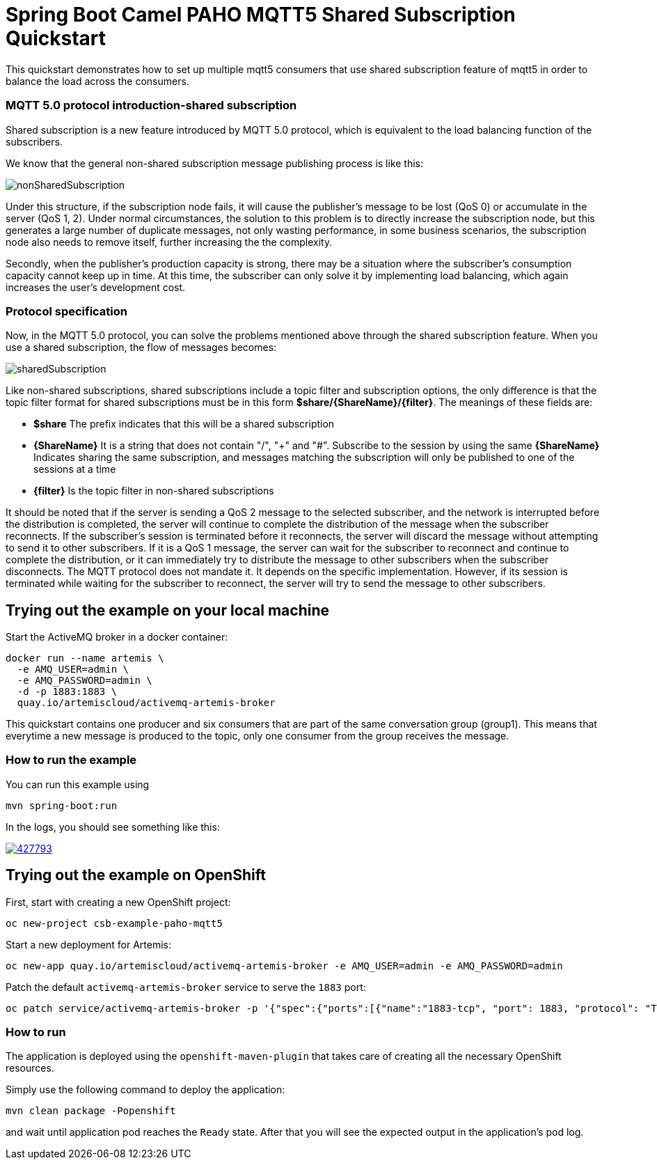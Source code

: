 = Spring Boot Camel PAHO MQTT5 Shared Subscription Quickstart

This quickstart demonstrates how to set up multiple mqtt5 consumers that use shared subscription feature of mqtt5 in order to balance the load across the consumers.

=== MQTT 5.0 protocol introduction-shared subscription
Shared subscription is a new feature introduced by MQTT 5.0 protocol, which is equivalent to the load balancing function of the subscribers.

We know that the general non-shared subscription message publishing process is like this:

[#img-nonshared]
image::img/nonSharedSubscription.gif[]

Under this structure, if the subscription node fails, it will cause the publisher's message to be lost (QoS 0) or accumulate in the server (QoS 1, 2). Under normal circumstances, the solution to this problem is to directly increase the subscription node, but this generates a large number of duplicate messages, not only wasting performance, in some business scenarios, the subscription node also needs to remove itself, further increasing the the complexity.

Secondly, when the publisher's production capacity is strong, there may be a situation where the subscriber's consumption capacity cannot keep up in time. At this time, the subscriber can only solve it by implementing load balancing, which again increases the user's development cost.

=== Protocol specification
Now, in the MQTT 5.0 protocol, you can solve the problems mentioned above through the shared subscription feature. When you use a shared subscription, the flow of messages becomes:

[#img-nonshared]
image::img/sharedSubscription.gif[]


Like non-shared subscriptions, shared subscriptions include a topic filter and subscription options, the only difference is that the topic filter format for shared subscriptions must be in this form *$share/{ShareName}/{filter}*. The meanings of these fields are:

* *$share* The prefix indicates that this will be a shared subscription
* *{ShareName}* It is a string that does not contain "/", "+" and "#". Subscribe to the session by using the same *{ShareName}* Indicates sharing the same subscription, and messages matching the subscription will only be published to one of the sessions at a time
* *{filter}* Is the topic filter in non-shared subscriptions

It should be noted that if the server is sending a QoS 2 message to the selected subscriber, and the network is interrupted before the distribution is completed, the server will continue to complete the distribution of the message when the subscriber reconnects. If the subscriber's session is terminated before it reconnects, the server will discard the message without attempting to send it to other subscribers. If it is a QoS 1 message, the server can wait for the subscriber to reconnect and continue to complete the distribution, or it can immediately try to distribute the message to other subscribers when the subscriber disconnects. The MQTT protocol does not mandate it. It depends on the specific implementation. However, if its session is terminated while waiting for the subscriber to reconnect, the server will try to send the message to other subscribers.


== Trying out the example on your local machine

Start the ActiveMQ broker in a docker container:
----
docker run --name artemis \
  -e AMQ_USER=admin \
  -e AMQ_PASSWORD=admin \
  -d -p 1883:1883 \
  quay.io/artemiscloud/activemq-artemis-broker
----

This quickstart contains one producer and six consumers that are part of the same conversation group (group1).
This means that everytime a new message is produced to the topic, only one consumer from the group receives the message.

=== How to run the example

You can run this example using

    mvn spring-boot:run

In the logs, you should see something like this:

image::https://asciinema.org/a/427793.png[link="https://asciinema.org/a/427793"]

== Trying out the example on OpenShift

First, start with creating a new OpenShift project:

----
oc new-project csb-example-paho-mqtt5
----

Start a new deployment for Artemis:

----
oc new-app quay.io/artemiscloud/activemq-artemis-broker -e AMQ_USER=admin -e AMQ_PASSWORD=admin
----

Patch the default `activemq-artemis-broker` service to serve the `1883` port:

----
oc patch service/activemq-artemis-broker -p '{"spec":{"ports":[{"name":"1883-tcp", "port": 1883, "protocol": "TCP", "targetPort": 1883}]}}'
----

=== How to run

The application is deployed using the `openshift-maven-plugin` that takes care of creating all the necessary OpenShift resources.

Simply use the following command to deploy the application:

----
mvn clean package -Popenshift
----

and wait until application pod reaches the `Ready` state. After that you will see the expected output in the application's pod log.
